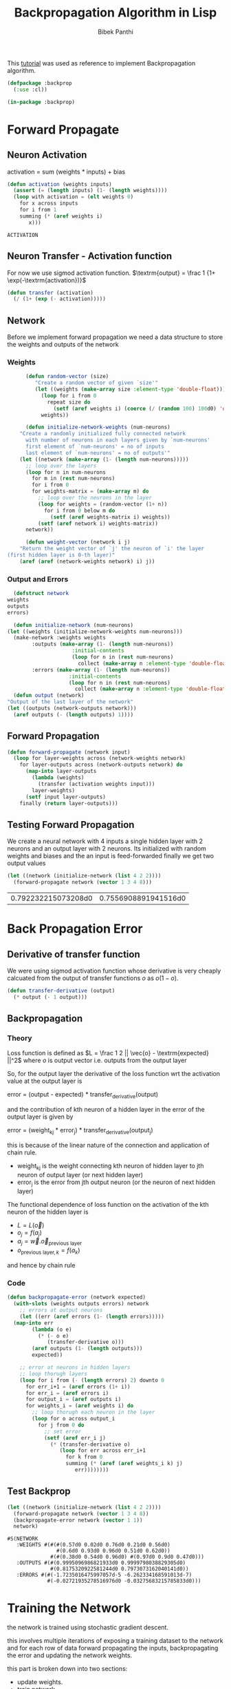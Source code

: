 #+TITLE: Backpropagation Algorithm in Lisp 
#+Author: Bibek Panthi
#+ROAM_REF: https://machinelearningmastery.com/implement-backpropagation-algorithm-scratch-python/

\newpage

This [[https://machinelearningmastery.com/implement-backpropagation-algorithm-scratch-python/][tutorial]] was used as reference to implement Backpropagation algorithm.


#+begin_src lisp :tangle backprop.lisp
  (defpackage :backprop
    (:use :cl))

  (in-package :backprop)
#+end_src

* Forward Propagate 
** Neuron Activation 
   activation = sum (weights * inputs) + bias

   #+begin_src lisp :tangle backprop.lisp
     (defun activation (weights inputs)
       (assert (= (length inputs) (1- (length weights))))
       (loop with activation = (elt weights 0) 
	     for x across inputs 
	     for i from 1 
	     summing (* (aref weights i) 
			x)))
   #+end_src

   #+RESULTS:
   : ACTIVATION

** Neuron Transfer - Activation function 
   For now we use sigmod activation function. 
   $\textrm{output} = \frac 1 {1+ \exp(-\textrm{activation})}$

   #+begin_src lisp :tangle backprop.lisp
     (defun transfer (activation)
       (/ (1+ (exp (- activation)))))
   #+end_src
** Network
   Before we implement forward propagation we need a data structure to store the weights and outputs of the network
*** Weights  
    #+Name: network-weights-initializer :tangle backprop.lisp
    #+begin_src lisp 
      (defun random-vector (size)
	     "Create a random vector of given `size'"
	     (let ((weights (make-array size :element-type 'double-float)))
	       (loop for i from 0 
		     repeat size do 
		       (setf (aref weights i) (coerce (/ (random 100) 100d0) 'double-float)))
	       weights))

      (defun initialize-network-weights (num-neurons)
	"Create a randomly initialized fully connected network 
      with number of neurons in each layers given by `num-neurons' 
      first element of `num-neurons' = no of inputs 
      last element of `num-neurons' = no of outputs'"
	(let ((network (make-array (1- (length num-neurons)))))
	  ;; loop over the layers
	  (loop for n in num-neurons  
		for m in (rest num-neurons) 
		for i from 0
		for weights-matrix = (make-array m) do 
		  ;; loop over the neurons in the layer 
		  (loop for weights = (random-vector (1+ n))
			for i from 0 below m do 
			  (setf (aref weights-matrix i) weights))
		  (setf (aref network i) weights-matrix))
	  network))

      (defun weight-vector (network i j)
	"Return the weight vector of `j' the neuron of `i' the layer 
(first hidden layer is 0-th layer)"
	(aref (aref (network-weights network) i) j))
    #+end_src
*** Output and Errors 
    #+begin_src lisp :tangle backprop.lisp
      (defstruct network 
	weights 
	outputs 
	errors)

      (defun initialize-network (num-neurons)
	(let ((weights (initialize-network-weights num-neurons)))
	  (make-network :weights weights 
			:outputs (make-array (1- (length num-neurons))
					     :initial-contents 
					     (loop for n in (rest num-neurons) 
						   collect (make-array n :element-type 'double-float)))
			:errors (make-array (1- (length num-neurons))
					    :initial-contents 
					    (loop for n in (rest num-neurons) 
						  collect (make-array n :element-type 'double-float))))))
      (defun output (network)
	"Output of the last layer of the network"
	(let ((outputs (network-outputs network)))
	  (aref outputs (- (length outputs) 1))))
    #+end_src

** Forward Propagation 
   #+begin_src lisp :tangle backprop.lisp
     (defun forward-propagate (network input)
       (loop for layer-weights across (network-weights network) 
	     for layer-outputs across (network-outputs network) do 
	       (map-into layer-outputs 
			 (lambda (weights)
			   (transfer (activation weights input)))
			 layer-weights)
	       (setf input layer-outputs)
	     finally (return layer-outputs)))

   #+end_src
** Testing Forward Propagation 
   We create a neural network with 4 inputs a single hidden layer with 2 neurons and an output layer with 2 neurons. 
   Its initialized with random weights and biases and the an input is feed-forwarded 
   finally we get two output values 

   #+begin_src lisp :results value :exports both
     (let ((network (initialize-network (list 4 2 2))))
       (forward-propagate network (vector 1 3 4 8)))
   #+end_src

   #+RESULTS:
   | 0.792232215073208d0 | 0.7556908891941516d0 |
* Back Propagation Error 
** Derivative of transfer function 
   We were using sigmod activation function whose derivative is very cheaply calcuated from the output of transfer functions $o$ as $o (1 - o)$.
   #+begin_src lisp :tangle backprop.lisp
     (defun transfer-derivative (output)
       (* output (- 1 output)))
   #+end_src
** Backpropagation
*** Theory 
   Loss function is defined as
   $L = \frac 1 2 || \vec{o} - \textrm{expected} ||^2$
   where $o$ is output vector i.e. outputs from the output layer

   So, for the output layer the derivative of the loss function wrt the activation value at the output layer is 

   error = (output - expected) * transfer_derivative(output)

   \begin{equation*}
   \frac {\partial L} {\partial a_i} =  (o_i - \textrm{expected}) \frac {d f(a_i)} {d a_i} 
   \end{equation*}

   and the contribution of kth neuron of a hidden layer in the error of the output layer is given by 

   error = (weight_kj * error_j) * transfer_derivative(output_j)

   this is because of the linear nature of the connection and application of chain rule. 
   + weight_kj is the weight connecting kth neuron of hidden layer to jth neuron of output layer (or next hidden layer)
   + error_j is the error from jth output neuron (or the neuron of next hidden layer)
   The functional dependence of loss function on the activation of the kth neuron of the hidden layer is 
   + $L = L(\vec{o})$ 
   + $o_j = f(a_j)$
   + $a_j = \vec{w} . \vec{o}_{\textrm{previous layer}}$
   + $o_{\textrm{previous layer}, k} = f(a_k)$

   and hence by chain rule 

   \begin{equation*}
   \frac {\partial L} {\partial a_k} = \frac {df(a_k)}{da_k} \sum_j \frac{\partial a_j} {\partial (f(a_k) = o_k)} * \frac{\partial L}{\partial a_j}
   \end{equation*}

   \begin{equation*}
   \textrm{error}_k = \frac {\partial L} {\partial a_k} = \frac {df(a_k)}{da_k} * \sum_j w_{jk}  * \textrm{error}_j
   \end{equation*}
*** Code
#+begin_src lisp  :tangle backprop.lisp
  (defun backpropagate-error (network expected)
    (with-slots (weights outputs errors) network 
      ;; errors at output neurons 
      (let ((err (aref errors (1- (length errors)))))
	(map-into err 
		  (lambda (o e)
		    (* (- o e) 
		       (transfer-derivative o)))
		  (aref outputs (1- (length outputs)))
		  expected))

      ;; error at neurons in hidden layers 
      ;; loop thorugh layers 
      (loop for i from (- (length errors) 2) downto 0 
	    for err_i+1 = (aref errors (1+ i))
	    for err_i = (aref errors i)
	    for output_i = (aref outputs i) 
	    for weights_i = (aref weights i) do 
	      ;; loop thorugh each neuron in the layer
	      (loop for o across output_i 
		    for j from 0 do 
		      ;; set error 
		      (setf (aref err_i j)
			    (* (transfer-derivative o)
			       (loop for err across err_i+1 
				     for k from 0 
				     summing (* (aref (aref weights_i k) j)
						err))))))))
#+end_src
** Test Backprop 
#+begin_src lisp  :exports both
  (let ((network (initialize-network (list 4 2 2))))
    (forward-propagate network (vector 1 3 4 8))
    (backpropagate-error network (vector 1 1))
    network)
#+end_src

#+RESULTS:
: #S(NETWORK
:    :WEIGHTS #(#(#(0.57d0 0.02d0 0.76d0 0.21d0 0.56d0)
:                 #(0.6d0 0.93d0 0.96d0 0.51d0 0.62d0))
:               #(#(0.38d0 0.54d0 0.96d0) #(0.97d0 0.9d0 0.47d0)))
:    :OUTPUTS #(#(0.9995096986821933d0 0.9999798038829305d0)
:               #(0.8175320922581244d0 0.7973073162040141d0))
:    :ERRORS #(#(-1.7235016475997057d-5 -6.262334168591013d-7)
:              #(-0.02721935278516976d0 -0.03275683215785833d0)))
* Training the Network 

the network is trained using stochastic gradient descent.

this involves multiple iterations of exposing a training dataset to the network and for each row of data forward propagating the inputs, backpropagating the error and updating the network weights.

this part is broken down into two sections:

+ update weights.
+ train network.

** updaing weights 
we have calculated the derivative of loss function with respect to activation of each neuron and stored in the errors array. 

to update the weights note that 
$a_j = (w_{j1}, w_{j2}, ...) . (1, \textrm{input}_1, ...)$
So, 
\begin{equation*}
\frac {\partial L} {\partial w_{jk}} = \frac {\partial L} {\partial a_j} * input_k
\end{equation*}

#+begin_src lisp  :tangle backprop.lisp
  (defun update-weights (network input learning-rate)
    ;; loop across layer
    (loop for weights across (network-weights network) 
	  for output across (network-outputs network)
	  for err across (network-errors network) do 
	    ;; loop across neurons
	    (loop for e across err 
		  for i from 0 
		  for neuron-weights across weights do 
		    (loop for w across neuron-weights 
			  for k from 0 do 
			    (setf (aref neuron-weights k) 
				  (- w (* e learning-rate 
					  (if (= k 0) 1 (aref input (1- k))))))))

	    ;; input for next layer is output of current layer 
	    (setf input output)))
#+end_src

#+RESULTS:
: UPDATE-WEIGHTS

** training
As mentioned, the network is updated using stochastic gradient descent.

This involves first looping for a fixed number of epochs and within each epoch updating the network for each row in the training dataset.

Because updates are made for each training pattern, this type of learning is called online learning. If errors were accumulated across an epoch before updating the weights, this is called batch learning or batch gradient descent.

#+begin_src lisp :tangle backprop.lisp
  (defun train-network (network data learning-rate epochs)
    (loop for epoch from 1 to epochs
	  for total-error = 0d0 do 
	    (loop for (input expected-output) in data do 
	      (forward-propagate network input)
	      ;; calculate error 
	      (incf total-error 
		    (loop for output across (output network)
			  for expected across expected-output 
			  summing (* 1/2 (expt (- output expected) 2))))
	      (backpropagate-error network expected-output)
	      (update-weights network input learning-rate))
	    (format t "~&epoch=~d, ~tlearning-rate=~,3f ~terror=~,3f"
		    epoch learning-rate total-error)))

#+end_src

#+RESULTS:
: TRAIN-NETWORK

** Testing training 

Input:
#+NAME: data
|          x1 |           x2 | class |
|-------------+--------------+-------|
|   2.7810836 |  2.550537003 |     0 |
| 1.465489372 |  2.362125076 |     0 |
| 3.396561688 |  4.400293529 |     0 |
|  1.38807019 |  1.850220317 |     0 |
|  3.06407232 |  3.005305973 |     0 |
| 7.627531214 |  2.759262235 |     1 |
| 5.332441248 |  2.088626775 |     1 |
| 6.922596716 |   1.77106367 |     1 |
| 8.675418651 | -0.242068655 |     1 |
| 7.673756466 |  3.508563011 |     1 |

#+begin_src lisp :var data=data :results output  :exports both
  (defparameter *network* nil)
  (let ((network (initialize-network (list 2 2 2)))
	(data (loop for (x1 x2 o) in data 
		    collect (list (vector x1 x2) 
				  (vector (if (= o 0) 1 0)
					  (if (= o 0) 0 1))))))
    (train-network network data .5 20)
    (setf *network* network))
#+end_src

#+RESULTS:
#+begin_example
epoch=1,  learning-rate=0.500  error=2.905
epoch=2,  learning-rate=0.500  error=2.780
epoch=3,  learning-rate=0.500  error=2.668
epoch=4,  learning-rate=0.500  error=2.561
epoch=5,  learning-rate=0.500  error=2.447
epoch=6,  learning-rate=0.500  error=2.316
epoch=7,  learning-rate=0.500  error=2.165
epoch=8,  learning-rate=0.500  error=1.994
epoch=9,  learning-rate=0.500  error=1.809
epoch=10,  learning-rate=0.500  error=1.618
epoch=11,  learning-rate=0.500  error=1.432
epoch=12,  learning-rate=0.500  error=1.260
epoch=13,  learning-rate=0.500  error=1.106
epoch=14,  learning-rate=0.500  error=0.972
epoch=15,  learning-rate=0.500  error=0.856
epoch=16,  learning-rate=0.500  error=0.758
epoch=17,  learning-rate=0.500  error=0.674
epoch=18,  learning-rate=0.500  error=0.602
epoch=19,  learning-rate=0.500  error=0.541
epoch=20,  learning-rate=0.500  error=0.489
#+end_example

* Predict
Making predictions with a trained neural network is easy enough.

We can do this by selecting the class value with the larger probability. This is also called the arg max function.

#+begin_src lisp :tangle backprop.lisp
  (defun argmax (vector)
    (loop with h = (aref vector 0) 
	  with hi = 0 
	  for i from 1 below (length vector)
	  for v = (aref vector i) do 
	    (when (> v h)
	      (setf h v
		    hi i))
	  finally (return hi)))

  (defun predict (network input)
    (forward-propagate network input)
    (argmax (output network)))
#+end_src

** Testing on previous data 
#+begin_src lisp :var data=data :results output  :exports both
  (loop for (x1 x2 e) in data do 
    (format t "~&Expected: ~d ~tGot: ~d" e (predict *network* (vector x1 x2))))
#+end_src

#+RESULTS:
#+begin_example
Expected: 0  Got: 0
Expected: 0  Got: 0
Expected: 0  Got: 0
Expected: 0  Got: 0
Expected: 0  Got: 0
Expected: 1  Got: 1
Expected: 1  Got: 1
Expected: 1  Got: 1
Expected: 1  Got: 1
Expected: 1  Got: 1
#+end_example

* Lets apply to real world database - Wheat Seeds Database

** Download the dataset and normalize it 
Info about the data is here: http://archive.ics.uci.edu/ml/datasets/seeds

#+begin_src sh :results output
  curl http://archive.ics.uci.edu/ml/machine-learning-databases/00236/seeds_dataset.txt \
       > /tmp/dataset.txt
#+end_src

#+RESULTS:

#+begin_src lisp
  (defparameter *data* nil)
  ;; read data 
  (with-open-file (stream #p"/tmp/dataset.txt")
    (setf *data* 
	  (loop for input = (map 'vector 
				 (lambda (col)
				   (declare (ignore col))
				   (read stream nil nil))
				 #(1 2 3 4 5 6 7))
		for class = (read stream nil 0)
		for output = (cond 
			       ((= class 1) (vector 1 0 0))
			       ((= class 2) (vector 0 1 0))
			       ((= class 3) (vector 0 0 1)))
		until (not (aref input 0))
		collect (list input output))))

  ;; normalize data 
  (loop for col from 0 to 6 
	for min = (reduce #'min *data* :key (lambda (r)
					      (aref (first r) col)))
	for max = (reduce #'max *data* :key (lambda (r)
					      (aref (first r) col)))
	do
	   (loop for r in *data* do 
	     (setf (aref (first r) col) (/ (- (aref (first r) col) min)
					   (- max min)))))
#+end_src

#+RESULTS:
: NIL
** Train with all data 
#+begin_src lisp  :exports both
  (defparameter *network* 
    (initialize-network (list 7 5 3)))

  (train-network *network* *data* 0.3 500)

  (accuracy *data* *network*)
#+end_src

#+RESULTS:
: 93

93% accuracy 
** Split Database for k-fold cross validation; k = 5 
#+begin_src lisp 
  (defun rand (start upper-limit)
    "returns a random integer i such that start <= i < upper-limit"
    (+ start (random (- upper-limit start))))

  (defun shuffle (seq)
    "Permutes the elements of array in place"
    (let ((n (length seq)))
      (loop for i from 0 below n do 
	(rotatef (elt seq  i) (elt seq (rand i n))))
      seq))

  (defun split (data i j)
    "Returns test (between `i' and `j' index)and train data"
    (list 
     (loop for d in data 
	   for k from 0 
	   when (<= i k j)
	     collect d)
     (loop for d in data
	   for k from 0 
	   unless (<= i k j)
	     collect d)))
#+end_src

#+RESULTS:
: RANDOM-POINTS

** Evaluate Algorithm
#+begin_src lisp
  (defun accuracy (data network)
    "Evaluate accuracy of `network''s prediction on the `data'"
    (truncate (/ (count-if (lambda (datum)
			     (destructuring-bind (input output) datum 
			       (= (predict network input)
				  (position 1 output))))
			   data)
		 (length data))
	      0.01))

  (defun evaluate (data network-neurons number-folds learning-rate epochs)
    (shuffle data)
    (let ((n (truncate (length data) number-folds)))
      (print n)
      (loop repeat number-folds 
	    for i from 0 by n
	    for (test train) = (split data i (+ i n -1))
	    for network = (initialize-network network-neurons) do 
	      (print (list (length test) (length train)))
	      (train-network network 
			     train
			     learning-rate
			     epochs)
	    collect (accuracy test network))))
#+end_src

#+RESULTS:
: EVALUATE

Lets evaluate a single hidden layer neural network with 5 neurons in the hidden layer; taking learning-rate = 0.2 and 500 epochs. And spliting the data 5 times

#+begin_src lisp :exports both
(evaluate *data* (list 7 5 3) 5 0.3 500)
#+end_src

#+name: evaluation-results
#+RESULTS:
| 95 | 92 | 97 | 85 | 92 |

i.e. on average 
#+begin_src lisp :var r=evaluation-results :exports both 
  (truncate (reduce #'+ (first r))
	    (length (first r)))
#+end_src

#+RESULTS:
: 92

92% accuracy
n
